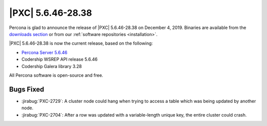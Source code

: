 .. rn:: 5.6.46-28.38

================================================================================
|PXC| |release|
================================================================================

Percona is glad to announce the release of |PXC| |release|
on |date|.  Binaries are available from the `downloads section
<http://www.percona.com/downloads/Percona-XtraDB-Cluster-56/>`_ or from our
:ref:`software repositories <installation>`.

|PXC| |release| is now the current release, based on the following:

- `Percona Server 5.6.46
  <https://www.percona.com/doc/percona-server/5.6/release-notes/Percona-Server-5.6.46-86.2.html>`_
- Codership WSREP API release 5.6.46
- Codership Galera library 3.28

All Percona software is open-source and free.

Bugs Fixed
================================================================================

- :jirabug:`PXC-2729`: A cluster node could hang when trying to access a table which
  was being updated by another node.
- :jirabug:`PXC-2704`: After a row was updated with a variable-length unique key,
  the entire cluster could crash.

.. |release| replace:: 5.6.46-28.38
.. |date| replace:: December 4, 2019
